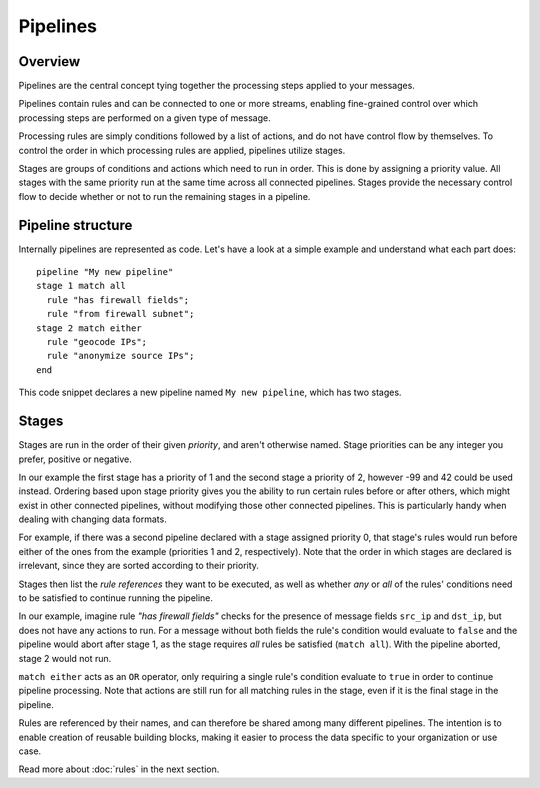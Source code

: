 *********
Pipelines
*********

Overview
========



Pipelines are the central concept tying together the processing steps applied to your messages.

Pipelines contain rules and can be connected to one or more streams, enabling fine-grained control over which processing steps are performed on a given type of message.

Processing rules are simply conditions followed by a list of actions, and do not have control flow by themselves.  To control the order in which processing rules are applied, pipelines utilize stages.

Stages are groups of conditions and actions which need to run in order. This is done by assigning a priority value. All stages with the same priority run at the same time across all connected pipelines. Stages provide the necessary control flow to decide whether or not to run the remaining stages in a pipeline.

Pipeline structure
==================

Internally pipelines are represented as code. Let's have a look at a simple example and understand what each part does::

    pipeline "My new pipeline"
    stage 1 match all
      rule "has firewall fields";
      rule "from firewall subnet";
    stage 2 match either
      rule "geocode IPs";
      rule "anonymize source IPs";
    end

This code snippet declares a new pipeline named ``My new pipeline``, which has two stages.


Stages 
======

Stages are run in the order of their given *priority*, and aren't otherwise named. Stage priorities can be any integer you prefer, positive or negative.

In our example the first stage has a priority of 1 and the second stage a priority of 2, however -99 and 42 could be used instead.
Ordering based upon stage priority gives you the ability to run certain rules before or after others, which might exist in other connected pipelines, without modifying those other connected pipelines.
This is particularly handy when dealing with changing data formats.

For example, if there was a second pipeline declared with a stage assigned priority 0, that stage's rules would run before either
of the ones from the example (priorities 1 and 2, respectively). Note that the order in which stages are declared is irrelevant, since they are sorted according to their priority.

Stages then list the *rule references* they want to be executed, as well as whether *any* or *all* of the rules' conditions need to be satisfied to
continue running the pipeline.

In our example, imagine rule *"has firewall fields"* checks for the presence of message fields ``src_ip`` and ``dst_ip``, but does not have
any actions to run. For a message without both fields the rule's condition would evaluate to ``false`` and the pipeline would abort after stage 1,
as the stage requires *all* rules be satisfied (``match all``). With the pipeline aborted, stage 2 would not run. 

``match either`` acts as an ``OR`` operator, only requiring a single rule's condition evaluate to ``true`` in order to continue pipeline processing.
Note that actions are still run for all matching rules in the stage, even if it is the final stage in the pipeline.

Rules are referenced by their names, and can therefore be shared among many different pipelines. The intention is to enable creation of reusable building blocks,
making it easier to process the data specific to your organization or use case.

Read more about :doc:`rules` in the next section.
